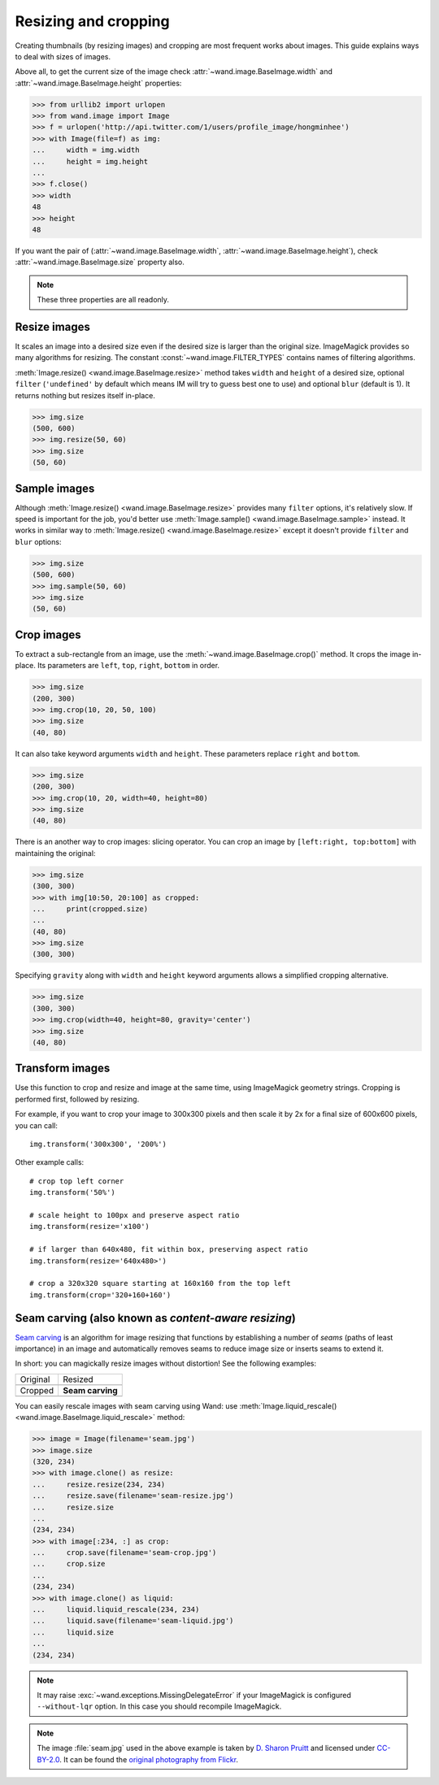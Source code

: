 Resizing and cropping
=====================

Creating thumbnails (by resizing images) and cropping are most frequent works 
about images. This guide explains ways to deal with sizes of images.

Above all, to get the current size of the image check
:attr:`~wand.image.BaseImage.width` and :attr:`~wand.image.BaseImage.height`
properties:

.. sourcecode:: pycon

   >>> from urllib2 import urlopen
   >>> from wand.image import Image
   >>> f = urlopen('http://api.twitter.com/1/users/profile_image/hongminhee')
   >>> with Image(file=f) as img:
   ...     width = img.width
   ...     height = img.height
   ... 
   >>> f.close()
   >>> width
   48
   >>> height
   48

If you want the pair of (:attr:`~wand.image.BaseImage.width`,
:attr:`~wand.image.BaseImage.height`), check :attr:`~wand.image.BaseImage.size`
property also.

.. note::

   These three properties are all readonly.


Resize images
-------------

It scales an image into a desired size even if the desired size is larger
than the original size. ImageMagick provides so many algorithms for resizing.
The constant :const:`~wand.image.FILTER_TYPES` contains names of filtering
algorithms.

.. seealso::

   `ImageMagick Resize Filters`__
      Demonstrates the results of resampling three images using the various
      resize filters and blur settings available in ImageMagick,
      and the file size of the resulting thumbnail images.

   __ http://www.dylanbeattie.net/magick/filters/result.html

:meth:`Image.resize() <wand.image.BaseImage.resize>` method takes ``width``
and ``height`` of a desired size, optional ``filter`` (``'undefined'`` by
default which means IM will try to guess best one to use) and optional
``blur`` (default is 1). It returns nothing but resizes itself in-place.

.. sourcecode:: pycon

   >>> img.size
   (500, 600)
   >>> img.resize(50, 60)
   >>> img.size
   (50, 60)


Sample images
-------------

Although :meth:`Image.resize() <wand.image.BaseImage.resize>` provides
many ``filter`` options, it's relatively slow.  If speed is important for
the job, you'd better use :meth:`Image.sample() <wand.image.BaseImage.sample>`
instead.  It works in similar way to :meth:`Image.resize()
<wand.image.BaseImage.resize>` except it doesn't provide ``filter`` and
``blur`` options:

.. sourcecode:: pycon

   >>> img.size
   (500, 600)
   >>> img.sample(50, 60)
   >>> img.size
   (50, 60)


Crop images
-----------

To extract a sub-rectangle from an image, use the
:meth:`~wand.image.BaseImage.crop()` method.  It crops the image in-place.
Its parameters are ``left``, ``top``, ``right``, ``bottom`` in order.

.. sourcecode:: pycon

   >>> img.size
   (200, 300)
   >>> img.crop(10, 20, 50, 100)
   >>> img.size
   (40, 80)

It can also take keyword arguments ``width`` and ``height``. These parameters
replace ``right`` and ``bottom``.

.. sourcecode:: pycon

   >>> img.size
   (200, 300)
   >>> img.crop(10, 20, width=40, height=80)
   >>> img.size
   (40, 80)

There is an another way to crop images: slicing operator. You can crop
an image by ``[left:right, top:bottom]`` with maintaining the original:

.. sourcecode:: pycon

   >>> img.size
   (300, 300)
   >>> with img[10:50, 20:100] as cropped:
   ...     print(cropped.size)
   ...
   (40, 80)
   >>> img.size
   (300, 300)

Specifying ``gravity`` along with ``width`` and ``height`` keyword
arguments allows a simplified cropping alternative.

.. sourcecode:: pycon

    >>> img.size
    (300, 300)
    >>> img.crop(width=40, height=80, gravity='center')
    >>> img.size
    (40, 80)


Transform images
----------------

Use this function to crop and resize and image at the same time,
using ImageMagick geometry strings. Cropping is performed first,
followed by resizing.

For example, if you want to crop your image to 300x300 pixels
and then scale it by 2x for a final size of 600x600 pixels,
you can call::

    img.transform('300x300', '200%')

Other example calls::

    # crop top left corner
    img.transform('50%')

    # scale height to 100px and preserve aspect ratio
    img.transform(resize='x100')

    # if larger than 640x480, fit within box, preserving aspect ratio
    img.transform(resize='640x480>')

    # crop a 320x320 square starting at 160x160 from the top left
    img.transform(crop='320+160+160')

.. seealso::

  `ImageMagick Geometry Specifications`__
     Cropping and resizing geometry for the ``transform`` method are
     specified according to ImageMagick's geometry string format.
     The ImageMagick documentation provides more information about
     geometry strings.

  __ http://www.imagemagick.org/script/command-line-processing.php#geometry


.. _seam-carving:

Seam carving (also known as *content-aware resizing*)
-----------------------------------------------------

.. versionadded:: 0.3.0

`Seam carving`_ is an algorithm for image resizing that functions by
establishing a number of *seams* (paths of least importance) in an image
and automatically removes seams to reduce image size or inserts seams
to extend it.

In short: you can magickally resize images without distortion!
See the following examples:

+-------------------------------------+---------------------------------------+
| Original                            | Resized                               |
+-------------------------------------+---------------------------------------+
| .. image:: ../_images/seam.jpg      | .. image:: ../_images/seam-resize.jpg |
|    :alt: seam.jpg                   |    :alt: seam-resize.jpg              |
+-------------------------------------+---------------------------------------+
| Cropped                             | **Seam carving**                      |
+-------------------------------------+---------------------------------------+
| .. image:: ../_images/seam-crop.jpg | .. image:: ../_images/seam-liquid.jpg |
|    :alt: seam-crop.jpg              |    :alt: seam-liquid.jpg              |
+-------------------------------------+---------------------------------------+

You can easily rescale images with seam carving using Wand:
use :meth:`Image.liquid_rescale() <wand.image.BaseImage.liquid_rescale>`
method:

>>> image = Image(filename='seam.jpg')
>>> image.size
(320, 234)
>>> with image.clone() as resize:
...     resize.resize(234, 234)
...     resize.save(filename='seam-resize.jpg')
...     resize.size
...
(234, 234)
>>> with image[:234, :] as crop:
...     crop.save(filename='seam-crop.jpg')
...     crop.size
...
(234, 234)
>>> with image.clone() as liquid:
...     liquid.liquid_rescale(234, 234)
...     liquid.save(filename='seam-liquid.jpg')
...     liquid.size
...
(234, 234)

.. note::

   It may raise :exc:`~wand.exceptions.MissingDelegateError` if your
   ImageMagick is configured ``--without-lqr`` option.  In this case
   you should recompile ImageMagick.

.. seealso::

   `Seam carving`_ --- Wikipedia
      The article which explains what seam carving is on Wikipedia.

.. note::

   The image :file:`seam.jpg` used in the above example is taken by
   `D. Sharon Pruitt`_ and licensed under `CC-BY-2.0`_.
   It can be found the `original photography from Flickr`__.

   .. _D. Sharon Pruitt: http://www.pinksherbet.com/
   .. _CC-BY-2.0: http://creativecommons.org/licenses/by/2.0/
   __ http://www.flickr.com/photos/pinksherbet/2443468531/

.. _Seam carving: http://en.wikipedia.org/wiki/Seam_carving
